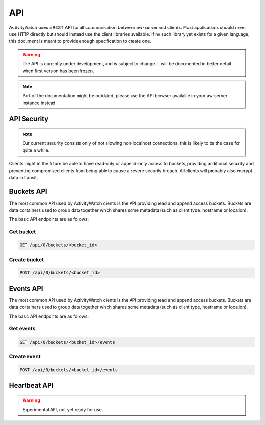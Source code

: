 API
===

ActivityWatch uses a REST API for all communication between aw-server and clients.
Most applications should never use HTTP directly but should instead use the client libraries available.
If no such library yet exists for a given language, this document is meant to provide enough specification to create one.

.. warning::
    The API is currently under development, and is subject to change.
    It will be documented in better detail when first version has been frozen.

.. note:: Part of the documentation might be outdated, please use the API browser available in your aw-server instance instead.


API Security
------------

.. note::
    Our current security consists only of not allowing non-localhost connections, this is likely to be the case for quite a while.

Clients might in the future be able to have read-only or append-only access to buckets, providing additional security and preventing compromised clients from being able to cause a severe security breach.
All clients will probably also encrypt data in transit.


Buckets API
-----------

The most common API used by ActivityWatch clients is the API providing read and append access buckets.
Buckets are data containers used to group data together which shares some metadata (such as client type, hostname or location).

The basic API endpoints are as follows:


Get bucket
^^^^^^^^^^

.. code-block:: shell

    GET /api/0/buckets/<bucket_id>


Create bucket
^^^^^^^^^^^^^

.. code-block:: shell

    POST /api/0/buckets/<bucket_id>


Events API
-----------

The most common API used by ActivityWatch clients is the API providing read and append access buckets.
Buckets are data containers used to group data together which shares some metadata (such as client type, hostname or location).

The basic API endpoints are as follows:

Get events
^^^^^^^^^^

.. code-block:: shell

    GET /api/0/buckets/<bucket_id>/events


Create event
^^^^^^^^^^^^

.. code-block:: shell

    POST /api/0/buckets/<bucket_id>/events


Heartbeat API
-------------

.. warning::
    Experimental API, not yet ready for use.




